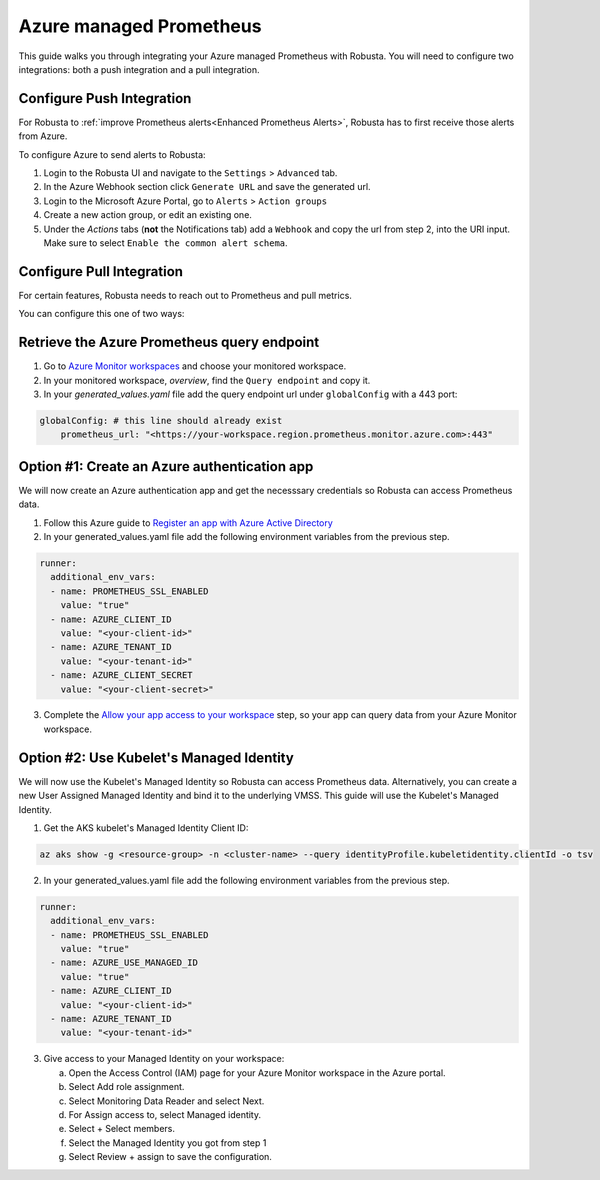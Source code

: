 Azure managed Prometheus
*************************

This guide walks you through integrating your Azure managed Prometheus with Robusta. You will need to configure two integrations: both a push integration and a pull integration.

Configure Push Integration
===============================

For Robusta to :ref:`improve Prometheus alerts<Enhanced Prometheus Alerts>`, Robusta has to first receive those alerts from Azure.

To configure Azure to send alerts to Robusta:

1. Login to the Robusta UI and navigate to the ``Settings`` > ``Advanced`` tab.
2. In the Azure Webhook section click ``Generate URL`` and save the generated url.
3. Login to the Microsoft Azure Portal, go to ``Alerts`` > ``Action groups``
4. Create a new action group, or edit an existing one.
5. Under the `Actions` tabs (**not** the Notifications tab) add a ``Webhook`` and copy the url from step 2, into the URI input. Make sure to select ``Enable the common alert schema``.

.. details:: Why do I see a banner in the UI that "Alerts won't show up"?
    :class: warning

    This notification is displayed until the first alert to Robusta.

Configure Pull Integration
===============================

For certain features, Robusta needs to reach out to Prometheus and pull metrics.

You can configure this one of two ways:

.. details:: Option #1 Create an Azure Active Directory authentication app

  **Pros:**
    - Quick setup. Just need to create an app, get the credentials and add them to the manifests
    - Other pods can't use the Service Principal without having the secret
  **Cons:**
    - Requires a service principal (Azure AD permission)
    - Need the client secret in the kubernetes manifests
    - Client secret expires, you need to manage its rotation

.. details:: Option #2 Use kubelet Managed Identity

  **Pros:**
    * Quick setup. Get the Managed Identity Client ID and add them to the manifests
    * No need to manage secrets. Removing the password element decreases the risk of the credentials being compromised
  **Cons:**
    * Managed Identity is bound to the whole VMSS, so other pods can use it if they know the client ID

Retrieve the Azure Prometheus query endpoint
==============================================

1. Go to `Azure Monitor workspaces <https://portal.azure.com/#view/HubsExtension/BrowseResource/resourceType/microsoft.monitor%2Faccounts>`_ and choose your monitored workspace.
2. In your monitored workspace, `overview`, find the ``Query endpoint`` and copy it.
3. In your `generated_values.yaml` file add the query endpoint url under ``globalConfig`` with a 443 port:

.. code-block:: yaml

  globalConfig: # this line should already exist
      prometheus_url: "<https://your-workspace.region.prometheus.monitor.azure.com>:443"

Option #1: Create an Azure authentication app
==============================================

We will now create an Azure authentication app and get the necesssary credentials so Robusta can access Prometheus data.

1. Follow this Azure guide to `Register an app with Azure Active Directory <https://learn.microsoft.com/en-us/azure/azure-monitor/essentials/prometheus-self-managed-grafana-azure-active-directory#register-an-app-with-azure-active-directory>`_

2. In your generated_values.yaml file add the following environment variables from the previous step.

.. code-block:: yaml

  runner:
    additional_env_vars:
    - name: PROMETHEUS_SSL_ENABLED
      value: "true"
    - name: AZURE_CLIENT_ID
      value: "<your-client-id>"
    - name: AZURE_TENANT_ID
      value: "<your-tenant-id>"
    - name: AZURE_CLIENT_SECRET
      value: "<your-client-secret>"

3. Complete the `Allow your app access to your workspace <https://learn.microsoft.com/en-us/azure/azure-monitor/essentials/prometheus-self-managed-grafana-azure-active-directory#allow-your-app-access-to-your-workspace>`_ step, so your app can query data from your Azure Monitor workspace.

Option #2: Use Kubelet's Managed Identity
==============================================

We will now use the Kubelet's Managed Identity so Robusta can access Prometheus data. Alternatively, you can create a new User Assigned Managed Identity and bind it to the underlying VMSS. This guide will use the Kubelet's Managed Identity.

1. Get the AKS kubelet's Managed Identity Client ID:

.. code-block:: bash

  az aks show -g <resource-group> -n <cluster-name> --query identityProfile.kubeletidentity.clientId -o tsv

2. In your generated_values.yaml file add the following environment variables from the previous step.

.. code-block:: yaml

  runner:
    additional_env_vars:
    - name: PROMETHEUS_SSL_ENABLED
      value: "true"
    - name: AZURE_USE_MANAGED_ID
      value: "true"
    - name: AZURE_CLIENT_ID
      value: "<your-client-id>"
    - name: AZURE_TENANT_ID
      value: "<your-tenant-id>"

3. Give access to your Managed Identity on your workspace:

   a. Open the Access Control (IAM) page for your Azure Monitor workspace in the Azure portal.
   b. Select Add role assignment.
   c. Select Monitoring Data Reader and select Next.
   d. For Assign access to, select Managed identity.
   e. Select + Select members.
   f. Select the Managed Identity you got from step 1
   g. Select Review + assign to save the configuration.
